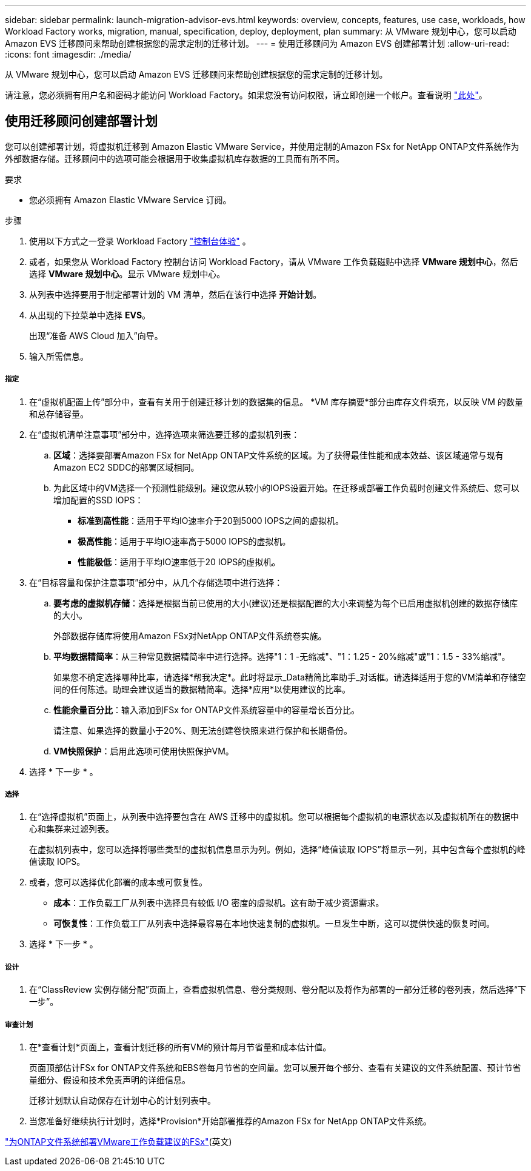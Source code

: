 ---
sidebar: sidebar 
permalink: launch-migration-advisor-evs.html 
keywords: overview, concepts, features, use case, workloads, how Workload Factory works, migration, manual, specification, deploy, deployment, plan 
summary: 从 VMware 规划中心，您可以启动 Amazon EVS 迁移顾问来帮助创建根据您的需求定制的迁移计划。 
---
= 使用迁移顾问为 Amazon EVS 创建部署计划
:allow-uri-read: 
:icons: font
:imagesdir: ./media/


[role="lead"]
从 VMware 规划中心，您可以启动 Amazon EVS 迁移顾问来帮助创建根据您的需求定制的迁移计划。

请注意，您必须拥有用户名和密码才能访问 Workload Factory。如果您没有访问权限，请立即创建一个帐户。查看说明 https://docs.netapp.com/us-en/workload-setup-admin/quick-start.html["此处"]。



== 使用迁移顾问创建部署计划

您可以创建部署计划，将虚拟机迁移到 Amazon Elastic VMware Service，并使用定制的Amazon FSx for NetApp ONTAP文件系统作为外部数据存储。迁移顾问中的选项可能会根据用于收集虚拟机库存数据的工具而有所不同。

.要求
* 您必须拥有 Amazon Elastic VMware Service 订阅。


.步骤
. 使用以下方式之一登录 Workload Factory https://docs.netapp.com/us-en/workload-setup-admin/console-experiences.html["控制台体验"^] 。
. 或者，如果您从 Workload Factory 控制台访问 Workload Factory，请从 VMware 工作负载磁贴中选择 *VMware 规划中心*，然后选择 *VMware 规划中心*。显示 VMware 规划中心。
. 从列表中选择要用于制定部署计划的 VM 清单，然后在该行中选择 *开始计划*。
. 从出现的下拉菜单中选择 *EVS*。
+
出现“准备 AWS Cloud 加入”向导。

. 输入所需信息。


[discrete]
===== 指定

. 在“虚拟机配置上传”部分中，查看有关用于创建迁移计划的数据集的信息。  *VM 库存摘要*部分由库存文件填充，以反映 VM 的数量和总存储容量。
. 在“虚拟机清单注意事项”部分中，选择选项来筛选要迁移的虚拟机列表：
+
.. *区域*：选择要部署Amazon FSx for NetApp ONTAP文件系统的区域。为了获得最佳性能和成本效益、该区域通常与现有Amazon EC2 SDDC的部署区域相同。
.. 为此区域中的VM选择一个预测性能级别。建议您从较小的IOPS设置开始。在迁移或部署工作负载时创建文件系统后、您可以增加配置的SSD IOPS：
+
*** *标准到高性能*：适用于平均IO速率介于20到5000 IOPS之间的虚拟机。
*** *极高性能*：适用于平均IO速率高于5000 IOPS的虚拟机。
*** *性能极低*：适用于平均IO速率低于20 IOPS的虚拟机。




. 在“目标容量和保护注意事项”部分中，从几个存储选项中进行选择：
+
.. *要考虑的虚拟机存储*：选择是根据当前已使用的大小(建议)还是根据配置的大小来调整为每个已启用虚拟机创建的数据存储库的大小。
+
外部数据存储库将使用Amazon FSx对NetApp ONTAP文件系统卷实施。

.. *平均数据精简率*：从三种常见数据精简率中进行选择。选择"1：1 -无缩减"、"1：1.25 - 20%缩减"或"1：1.5 - 33%缩减"。
+
如果您不确定选择哪种比率，请选择*帮我决定*。此时将显示_Data精简比率助手_对话框。请选择适用于您的VM清单和存储空间的任何陈述。助理会建议适当的数据精简率。选择*应用*以使用建议的比率。

.. *性能余量百分比*：输入添加到FSx for ONTAP文件系统容量中的容量增长百分比。
+
请注意、如果选择的数量小于20%、则无法创建卷快照来进行保护和长期备份。

.. *VM快照保护*：启用此选项可使用快照保护VM。


. 选择 * 下一步 * 。


[discrete]
===== 选择

. 在“选择虚拟机”页面上，从列表中选择要包含在 AWS 迁移中的虚拟机。您可以根据每个虚拟机的电源状态以及虚拟机所在的数据中心和集群来过滤列表。
+
在虚拟机列表中，您可以选择将哪些类型的虚拟机信息显示为列。例如，选择“峰值读取 IOPS”将显示一列，其中包含每个虚拟机的峰值读取 IOPS。

. 或者，您可以选择优化部署的成本或可恢复性。
+
** *成本*：工作负载工厂从列表中选择具有较低 I/O 密度的虚拟机。这有助于减少资源需求。
** *可恢复性*：工作负载工厂从列表中选择最容易在本地快速复制的虚拟机。一旦发生中断，这可以提供快速的恢复时间。


. 选择 * 下一步 * 。


[discrete]
===== 设计

. 在“ClassReview 实例存储分配”页面上，查看虚拟机信息、卷分类规则、卷分配以及将作为部署的一部分迁移的卷列表，然后选择“下一步”。


[discrete]
===== 审查计划

. 在*查看计划*页面上，查看计划迁移的所有VM的预计每月节省量和成本估计值。
+
页面顶部估计FSx for ONTAP文件系统和EBS卷每月节省的空间量。您可以展开每个部分、查看有关建议的文件系统配置、预计节省量细分、假设和技术免责声明的详细信息。

+
迁移计划默认自动保存在计划中心的计划列表中。

. 当您准备好继续执行计划时，选择*Provision*开始部署推荐的Amazon FSx for NetApp ONTAP文件系统。


link:deploy-fsx-file-system-evs.html["为ONTAP文件系统部署VMware工作负载建议的FSx"](英文)
